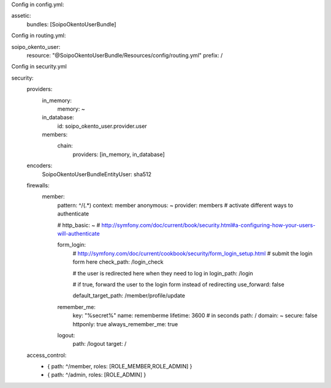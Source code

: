 Config in config.yml:

assetic:
    bundles:        [SoipoOkentoUserBundle]


Config in routing.yml:

soipo_okento_user:
    resource: "@SoipoOkentoUserBundle/Resources/config/routing.yml"
    prefix:   /



Config in security.yml

security:
    providers:
        in_memory:
            memory: ~
        in_database:
             id: soipo_okento_user.provider.user
        members:
            chain:
                providers: [in_memory, in_database]
    encoders:
        Soipo\Okento\UserBundle\Entity\User: sha512

    firewalls:
        member:
            pattern:    ^/(.*)
            context: member
            anonymous: ~
            provider: members
            # activate different ways to authenticate

            # http_basic: ~
            # http://symfony.com/doc/current/book/security.html#a-configuring-how-your-users-will-authenticate

            form_login:
                    # http://symfony.com/doc/current/cookbook/security/form_login_setup.html
                    # submit the login form here
                    check_path: /login_check

                    # the user is redirected here when they need to log in
                    login_path: /login

                    # if true, forward the user to the login form instead of redirecting
                    use_forward: false

                    default_target_path: /member/profile/update


            remember_me:
                    key: "%secret%"
                    name:  rememberme
                    lifetime: 3600 # in seconds
                    path: /
                    domain: ~
                    secure: false
                    httponly: true
                    always_remember_me: true

            logout:
                    path:   /logout
                    target: /


    access_control:
          - { path: ^/member, roles: [ROLE_MEMBER,ROLE_ADMIN] }
          - { path: ^/admin, roles:  [ROLE_ADMIN] }